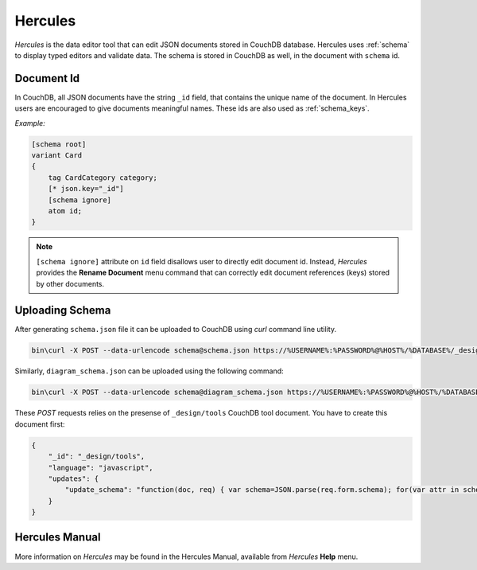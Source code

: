 .. _hercules:

******************
    Hercules
******************

*Hercules* is the data editor tool that can edit JSON documents stored in CouchDB database. Hercules uses :ref:`schema` to
display typed editors and validate data. The schema is stored in CouchDB as well, in the document with ``schema`` id.

Document Id
===========

In CouchDB, all JSON documents have the string ``_id`` field, that contains the unique name of the document. In Hercules
users are encouraged to give documents meaningful names. These ids are also used as :ref:`schema_keys`.

*Example:*

.. code-block:: igor

    [schema root]
    variant Card
    {
        tag CardCategory category;
        [* json.key="_id"]
        [schema ignore]
        atom id;
    }

.. note::

    ``[schema ignore]`` attribute on ``id`` field disallows user to directly edit document id. Instead, *Hercules* provides the
    **Rename Document** menu command that can correctly edit document references (keys) stored by other documents.

.. _upload_schema:

Uploading Schema
================

After generating ``schema.json`` file it can be uploaded to CouchDB using *curl* command line utility.

.. code-block:: batch

    bin\curl -X POST --data-urlencode schema@schema.json https://%USERNAME%:%PASSWORD%@%HOST%/%DATABASE%/_design/tools/_update/update_schema/schema

Similarly, ``diagram_schema.json`` can be uploaded using the following command:

.. code-block:: batch

    bin\curl -X POST --data-urlencode schema@diagram_schema.json https://%USERNAME%:%PASSWORD%@%HOST%/%DATABASE%/_design/tools/_update/update_schema/diagram_schema

These *POST* requests relies on the presense of ``_design/tools`` CouchDB tool document. You have to create this document first:

.. code-block:: json

    {
        "_id": "_design/tools",
        "language": "javascript",
        "updates": {
            "update_schema": "function(doc, req) { var schema=JSON.parse(req.form.schema); for(var attr in schema) {doc[attr] = schema[attr];} return [doc, 'ok']; }"
        }
    }

Hercules Manual
===============

More information on *Hercules* may be found in the Hercules Manual, available from *Hercules* **Help** menu.



